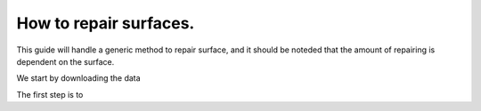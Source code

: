 How to repair surfaces.
~~~~~~~~~~~~~~~~~~~~~~~~~~~~~~~~~~~~~~~~~~~~~~~~~

This guide will handle a generic method to repair surface, and it should be noteded that the amount of repairing is dependent on the surface. 


We start by downloading the data 





The first step is to 




